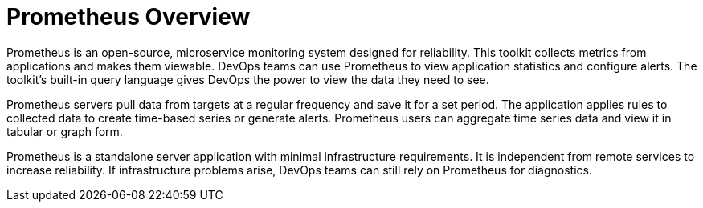 [[prometheus_overview]]
= Prometheus Overview
////
First draft
////

Prometheus is an open-source, microservice monitoring system designed for reliability. This toolkit collects metrics from applications and makes them viewable. DevOps teams can use Prometheus to view application statistics and configure alerts. The toolkit's built-in query language gives DevOps the power to view the data they need to see.

Prometheus servers pull data from targets at a regular frequency and save it for a set period. The application applies rules to collected data to create time-based series or generate alerts. Prometheus users can aggregate time series data and view it in tabular or graph form.

Prometheus is a standalone server application with minimal infrastructure requirements. It is independent from remote services to increase reliability. If infrastructure problems arise, DevOps teams can still rely on Prometheus for diagnostics.
